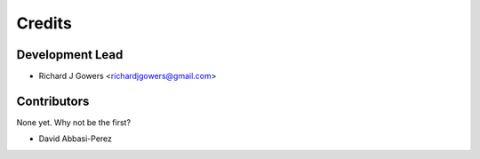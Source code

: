 =======
Credits
=======

Development Lead
----------------

* Richard J Gowers <richardjgowers@gmail.com>

Contributors
------------

None yet. Why not be the first?

* David Abbasi-Perez
